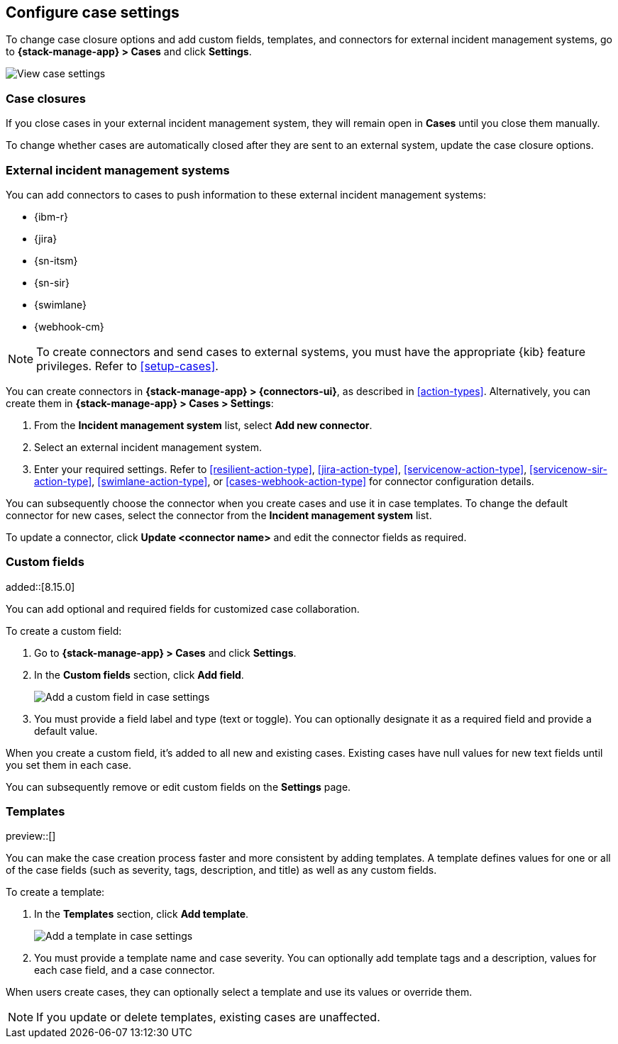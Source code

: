 [[manage-cases-settings]]
== Configure case settings
:frontmatter-description: Change the default behavior of cases by adding connectors, custom fields, templates, and closure options.
:frontmatter-tags-products: [kibana]
:frontmatter-tags-content-type: [how-to] 
:frontmatter-tags-user-goals: [configure]

To change case closure options and add custom fields, templates, and connectors for external incident management systems, go to *{stack-manage-app} > Cases* and click *Settings*.

[role="screenshot"]
image::images/cases-settings.png[View case settings]
// NOTE: This is an autogenerated screenshot. Do not edit it directly.

[[case-closures]]
=== Case closures

If you close cases in your external incident management system, they will remain open in *Cases* until you close them manually.

To change whether cases are automatically closed after they are sent to an external system, update the case closure options.

[[case-connectors]]
=== External incident management systems

You can add connectors to cases to push information to these external incident
management systems:

* {ibm-r}
* {jira}
* {sn-itsm}
* {sn-sir}
* {swimlane}
* {webhook-cm}

NOTE: To create connectors and send cases to external systems, you must have the
appropriate {kib} feature privileges. Refer to <<setup-cases>>.

You can create connectors in *{stack-manage-app} > {connectors-ui}*, as described in <<action-types>>.
Alternatively, you can create them in *{stack-manage-app} > Cases > Settings*:

. From the *Incident management system* list, select *Add new connector*.

. Select an external incident management system.

. Enter your required settings. Refer to <<resilient-action-type>>,
<<jira-action-type>>, <<servicenow-action-type>>, <<servicenow-sir-action-type>>,
<<swimlane-action-type>>, or <<cases-webhook-action-type>> for connector
configuration details.

You can subsequently choose the connector when you create cases and use it in case templates.
To change the default connector for new cases, select the connector from the
*Incident management system* list.

To update a connector, click *Update <connector name>* and edit the connector fields as required.

[[case-custom-fields]]
=== Custom fields

added::[8.15.0]

You can add optional and required fields for customized case collaboration.

To create a custom field:

. Go to *{stack-manage-app} > Cases* and click *Settings*.

. In the *Custom fields* section, click *Add field*.
+
--
[role="screenshot"]
image::images/cases-custom-fields-add.png[Add a custom field in case settings]
// NOTE: This is an autogenerated screenshot. Do not edit it directly.
--

. You must provide a field label and type (text or toggle).
  You can optionally designate it as a required field and provide a default value.

When you create a custom field, it's added to all new and existing cases.
Existing cases have null values for new text fields until you set them in each case.

You can subsequently remove or edit custom fields on the *Settings* page.

[[case-templates]]
=== Templates

preview::[]

You can make the case creation process faster and more consistent by adding templates.
A template defines values for one or all of the case fields (such as severity, tags, description, and title) as well as any custom fields.

To create a template:

. In the *Templates* section, click *Add template*.
+
--
[role="screenshot"]
image::images/cases-templates-add.png[Add a template in case settings]
// NOTE: This is an autogenerated screenshot. Do not edit it directly.
--

. You must provide a template name and case severity.
  You can optionally add template tags and a description, values for each case field, and a case connector.

When users create cases, they can optionally select a template and use its values or override them.

NOTE: If you update or delete templates, existing cases are unaffected.
